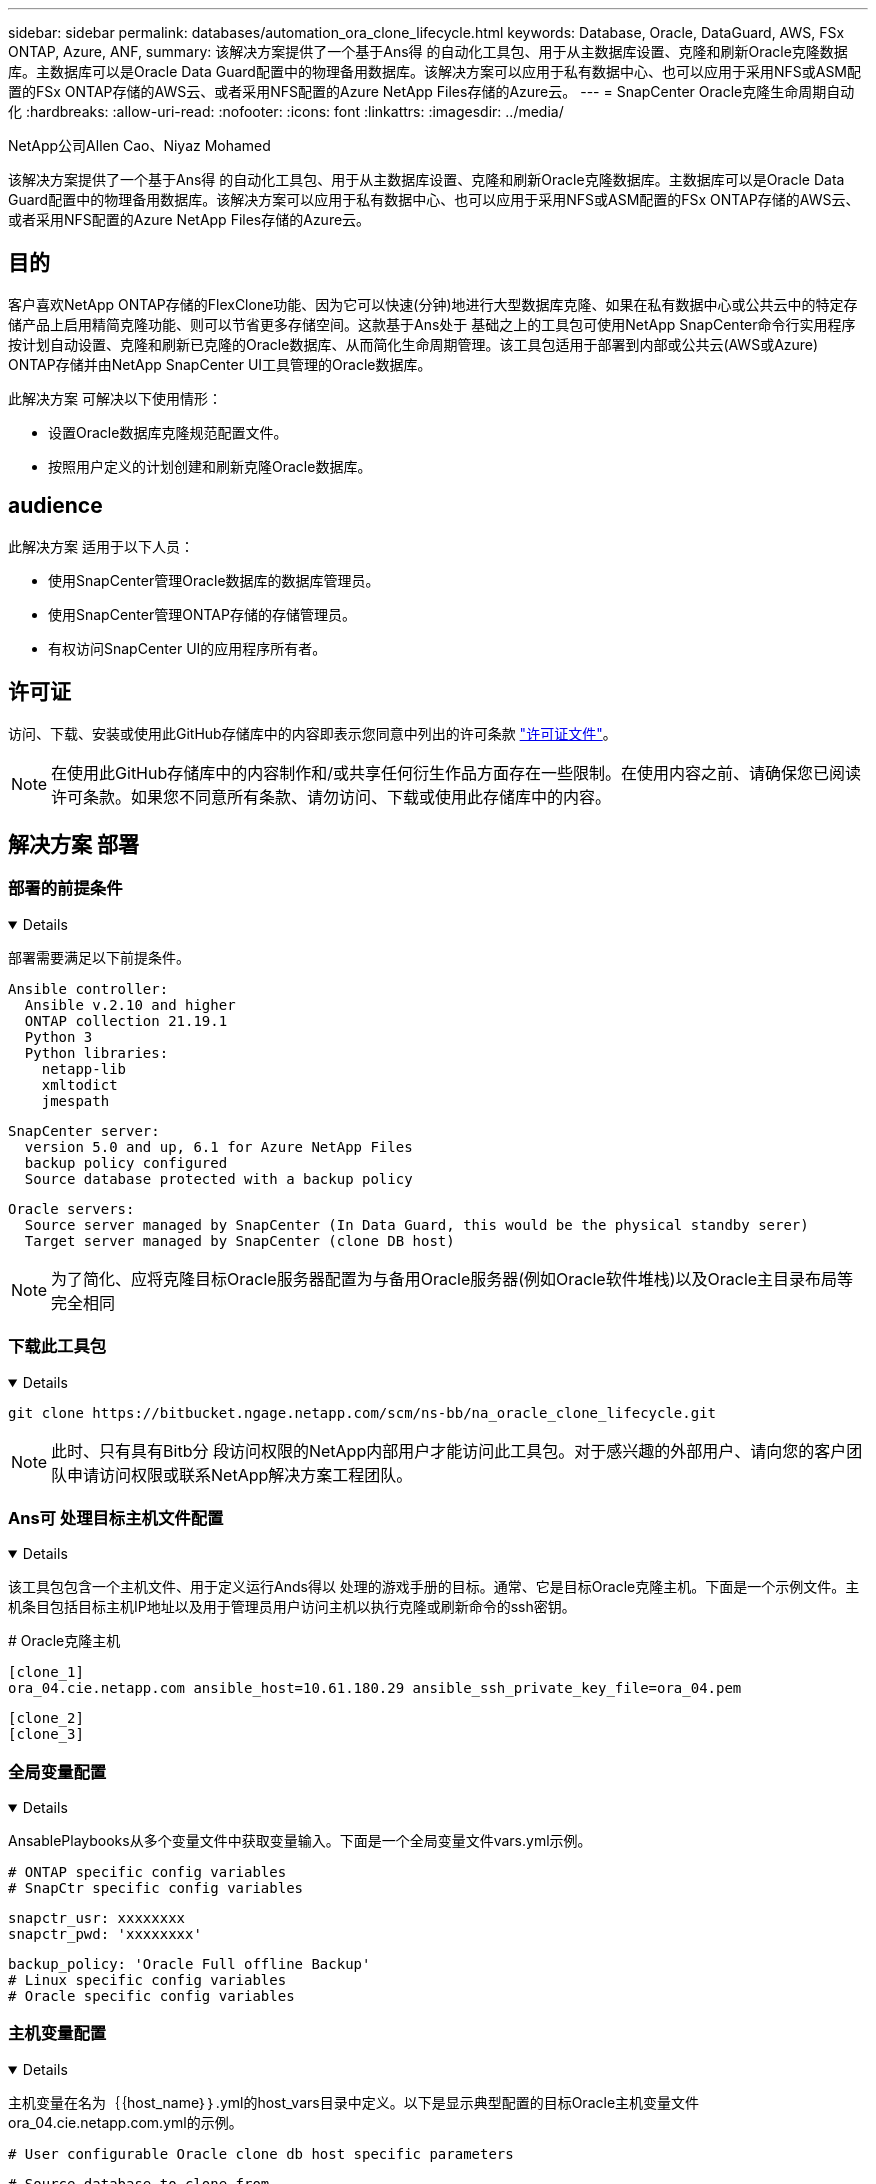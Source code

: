 ---
sidebar: sidebar 
permalink: databases/automation_ora_clone_lifecycle.html 
keywords: Database, Oracle, DataGuard, AWS, FSx ONTAP, Azure, ANF, 
summary: 该解决方案提供了一个基于Ans得 的自动化工具包、用于从主数据库设置、克隆和刷新Oracle克隆数据库。主数据库可以是Oracle Data Guard配置中的物理备用数据库。该解决方案可以应用于私有数据中心、也可以应用于采用NFS或ASM配置的FSx ONTAP存储的AWS云、或者采用NFS配置的Azure NetApp Files存储的Azure云。 
---
= SnapCenter Oracle克隆生命周期自动化
:hardbreaks:
:allow-uri-read: 
:nofooter: 
:icons: font
:linkattrs: 
:imagesdir: ../media/


NetApp公司Allen Cao、Niyaz Mohamed

[role="lead"]
该解决方案提供了一个基于Ans得 的自动化工具包、用于从主数据库设置、克隆和刷新Oracle克隆数据库。主数据库可以是Oracle Data Guard配置中的物理备用数据库。该解决方案可以应用于私有数据中心、也可以应用于采用NFS或ASM配置的FSx ONTAP存储的AWS云、或者采用NFS配置的Azure NetApp Files存储的Azure云。



== 目的

客户喜欢NetApp ONTAP存储的FlexClone功能、因为它可以快速(分钟)地进行大型数据库克隆、如果在私有数据中心或公共云中的特定存储产品上启用精简克隆功能、则可以节省更多存储空间。这款基于Ans处于 基础之上的工具包可使用NetApp SnapCenter命令行实用程序按计划自动设置、克隆和刷新已克隆的Oracle数据库、从而简化生命周期管理。该工具包适用于部署到内部或公共云(AWS或Azure) ONTAP存储并由NetApp SnapCenter UI工具管理的Oracle数据库。

此解决方案 可解决以下使用情形：

* 设置Oracle数据库克隆规范配置文件。
* 按照用户定义的计划创建和刷新克隆Oracle数据库。




== audience

此解决方案 适用于以下人员：

* 使用SnapCenter管理Oracle数据库的数据库管理员。
* 使用SnapCenter管理ONTAP存储的存储管理员。
* 有权访问SnapCenter UI的应用程序所有者。




== 许可证

访问、下载、安装或使用此GitHub存储库中的内容即表示您同意中列出的许可条款 link:https://github.com/NetApp/na_ora_hadr_failover_resync/blob/master/LICENSE.TXT["许可证文件"^]。


NOTE: 在使用此GitHub存储库中的内容制作和/或共享任何衍生作品方面存在一些限制。在使用内容之前、请确保您已阅读许可条款。如果您不同意所有条款、请勿访问、下载或使用此存储库中的内容。



== 解决方案 部署



=== 部署的前提条件

[%collapsible%open]
====
部署需要满足以下前提条件。

....
Ansible controller:
  Ansible v.2.10 and higher
  ONTAP collection 21.19.1
  Python 3
  Python libraries:
    netapp-lib
    xmltodict
    jmespath
....
....
SnapCenter server:
  version 5.0 and up, 6.1 for Azure NetApp Files
  backup policy configured
  Source database protected with a backup policy
....
....
Oracle servers:
  Source server managed by SnapCenter (In Data Guard, this would be the physical standby serer)
  Target server managed by SnapCenter (clone DB host)
....

NOTE: 为了简化、应将克隆目标Oracle服务器配置为与备用Oracle服务器(例如Oracle软件堆栈)以及Oracle主目录布局等完全相同

====


=== 下载此工具包

[%collapsible%open]
====
[source, cli]
----
git clone https://bitbucket.ngage.netapp.com/scm/ns-bb/na_oracle_clone_lifecycle.git
----

NOTE: 此时、只有具有Bitb分 段访问权限的NetApp内部用户才能访问此工具包。对于感兴趣的外部用户、请向您的客户团队申请访问权限或联系NetApp解决方案工程团队。

====


=== Ans可 处理目标主机文件配置

[%collapsible%open]
====
该工具包包含一个主机文件、用于定义运行Ands得以 处理的游戏手册的目标。通常、它是目标Oracle克隆主机。下面是一个示例文件。主机条目包括目标主机IP地址以及用于管理员用户访问主机以执行克隆或刷新命令的ssh密钥。

# Oracle克隆主机

....
[clone_1]
ora_04.cie.netapp.com ansible_host=10.61.180.29 ansible_ssh_private_key_file=ora_04.pem
....
 [clone_2]
 [clone_3]
====


=== 全局变量配置

[%collapsible%open]
====
AnsablePlaybooks从多个变量文件中获取变量输入。下面是一个全局变量文件vars.yml示例。

 # ONTAP specific config variables
 # SnapCtr specific config variables
....
snapctr_usr: xxxxxxxx
snapctr_pwd: 'xxxxxxxx'
....
 backup_policy: 'Oracle Full offline Backup'
 # Linux specific config variables
 # Oracle specific config variables
====


=== 主机变量配置

[%collapsible%open]
====
主机变量在名为｛｛host_name｝｝.yml的host_vars目录中定义。以下是显示典型配置的目标Oracle主机变量文件ora_04.cie.netapp.com.yml的示例。

 # User configurable Oracle clone db host specific parameters
....
# Source database to clone from
source_db_sid: NTAP1
source_db_host: ora_03.cie.netapp.com
....
....
# Clone database
clone_db_sid: NTAP1DEV
....
 snapctr_obj_id: '{{ source_db_host }}\{{ source_db_sid }}'
====


=== 其他克隆目标Oracle服务器配置

[%collapsible%open]
====
克隆目标Oracle服务器应与安装和修补的源Oracle服务器具有相同的Oracle软件堆栈。Oracle用户.bash_profile已配置$oracle_base和$oracle_home。此外、$oracle_home变量应与源Oracle服务器设置匹配。下面是一个示例。

 # .bash_profile
....
# Get the aliases and functions
if [ -f ~/.bashrc ]; then
        . ~/.bashrc
fi
....
....
# User specific environment and startup programs
export ORACLE_BASE=/u01/app/oracle
export ORACLE_HOME=/u01/app/oracle/product/19.0.0/NTAP1
....
====


=== 执行操作手册

[%collapsible%open]
====
共有三本使用SnapCenter命令行界面实用程序执行Oracle数据库克隆生命周期的操作手册。

. 安装Andsone控制器的前提条件-仅一次。
+
[source, cli]
----
ansible-playbook -i hosts ansible_requirements.yml
----
. 设置克隆规范文件—仅一次。
+
[source, cli]
----
ansible-playbook -i hosts clone_1_setup.yml -u admin -e @vars/vars.yml
----
. 使用shell脚本定期从crontab创建和刷新克隆数据库、以调用刷新操作手册。
+
[source, cli]
----
0 */4 * * * /home/admin/na_oracle_clone_lifecycle/clone_1_refresh.sh
----



NOTE: 在SnapCenter配置中、将用户名更改为您的sudo用户。

对于其他克隆数据库、请创建一个单独的CLONE n_setup.yml和CLONE n_refresh .yml以及CLONE n_refresh。在host_vars目录中相应地配置"Andsvey"目标主机和hostname.yml文件。

====


== 从何处查找追加信息

要了解有关NetApp 解决方案 自动化的详细信息、请查看以下网站 link:../automation/automation_introduction.html["NetApp 解决方案自动化"^]
